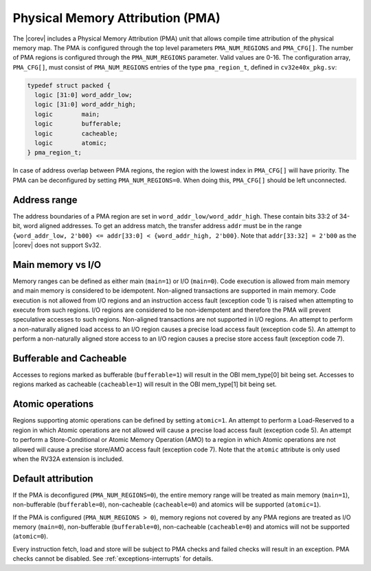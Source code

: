 .. _pma:

Physical Memory Attribution (PMA)
=================================
The |corev| includes a Physical Memory Attribution (PMA) unit that allows compile time attribution of the physical memory map.
The PMA is configured through the top level parameters ``PMA_NUM_REGIONS`` and ``PMA_CFG[]``.
The number of PMA regions is configured through the ``PMA_NUM_REGIONS`` parameter. Valid values are 0-16.
The configuration array, ``PMA_CFG[]``, must consist of ``PMA_NUM_REGIONS`` entries of the type ``pma_region_t``, defined in ``cv32e40x_pkg.sv``:

.. code-block:: verilog

  typedef struct packed {
    logic [31:0] word_addr_low;
    logic [31:0] word_addr_high;
    logic        main;
    logic        bufferable;
    logic        cacheable;
    logic        atomic;
  } pma_region_t;

In case of address overlap between PMA regions, the region with the lowest index in ``PMA_CFG[]`` will have priority.
The PMA can be deconfigured by setting ``PMA_NUM_REGIONS=0``. When doing this, ``PMA_CFG[]`` should be left unconnected.

Address range
~~~~~~~~~~~~~
The address boundaries of a PMA region are set in ``word_addr_low/word_addr_high``. These contain bits 33:2 of 34-bit, word aligned addresses. To get an address match, the transfer address ``addr`` must be in the range ``{word_addr_low, 2'b00} <= addr[33:0] < {word_addr_high, 2'b00}``. Note that ``addr[33:32] = 2'b00`` as the |corev| does not support Sv32.

Main memory vs I/O
~~~~~~~~~~~~~~~~~~
Memory ranges can be defined as either main (``main=1``) or I/O (``main=0``). 
Code execution is allowed from main memory and main memory is considered to be idempotent. Non-aligned transactions are supported in main memory.
Code execution is not allowed from I/O regions and an instruction access fault (exception code 1) is raised when attempting to execute from such regions. 
I/O regions are considered to be non-idempotent and therefore the PMA will prevent speculative accesses to such regions.
Non-aligned transactions are not supported in I/O regions.  An attempt to perform a non-naturally aligned load access to an I/O region causes a precise
load access fault (exception code 5). An attempt to perform a non-naturally aligned store access to an I/O region causes a precise store access fault (exception code 7).

Bufferable and Cacheable
~~~~~~~~~~~~~~~~~~~~~~~~
Accesses to regions marked as bufferable (``bufferable=1``) will result in the OBI mem_type[0] bit being set.
Accesses to regions marked as cacheable (``cacheable=1``) will result in the OBI mem_type[1] bit being set.

Atomic operations
~~~~~~~~~~~~~~~~~
Regions supporting atomic operations can be defined by setting ``atomic=1``.
An attempt to perform a Load-Reserved to a region in which Atomic operations are not allowed will cause a precise load access fault (exception code 5).
An attempt to perform a Store-Conditional or Atomic Memory Operation (AMO) to a region in which Atomic operations are not allowed will cause a precise store/AMO access fault (exception code 7).
Note that the ``atomic`` attribute is only used when the RV32A extension is included.

Default attribution
~~~~~~~~~~~~~~~~~~~
If the PMA is deconfigured (``PMA_NUM_REGIONS=0``), the entire memory range will be treated as main memory (``main=1``), non-bufferable (``bufferable=0``), non-cacheable (``cacheable=0``) and atomics will be supported (``atomic=1``).

If the PMA is configured (``PMA_NUM_REGIONS > 0``), memory regions not covered by any PMA regions are treated as I/O memory (``main=0``), non-bufferable (``bufferable=0``), non-cacheable (``cacheable=0``) and atomics will not be supported (``atomic=0``).

Every instruction fetch, load and store will be subject to PMA checks and failed checks will result in an exception. PMA checks cannot be disabled.
See :ref:`exceptions-interrupts` for details.
